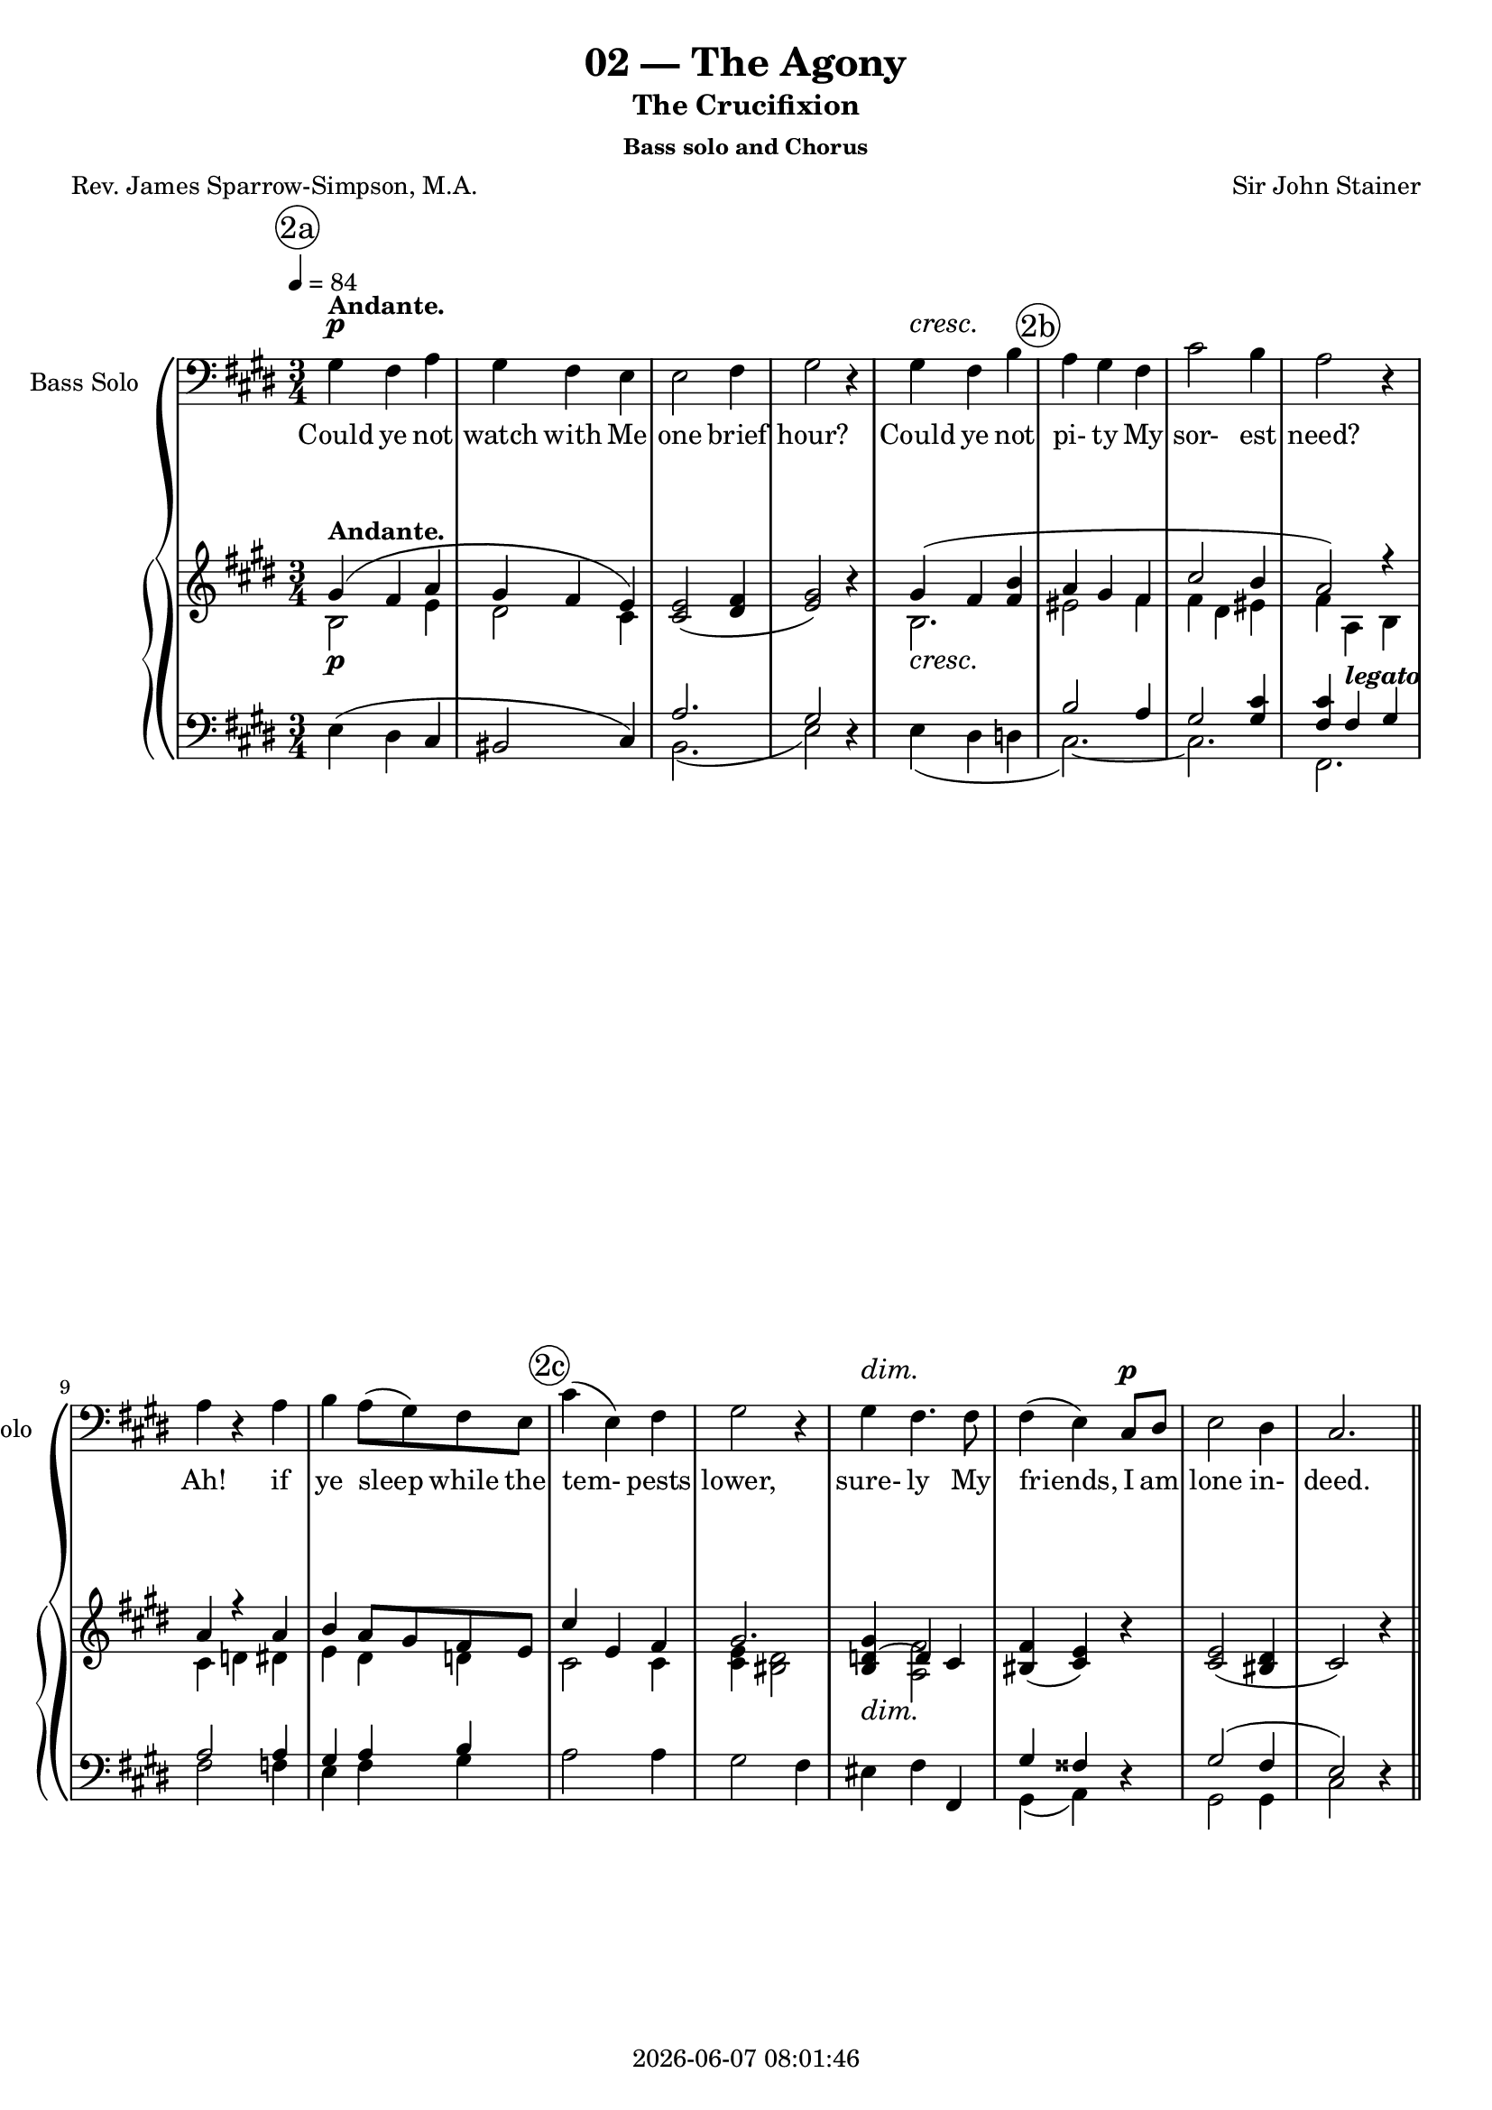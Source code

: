 \version "2.19.82"

today = #(strftime "%Y-%m-%d %H:%M:%S" (localtime (current-time)))

\header {
% centered at top
%  dedication  = "dedication"
  title       = "02 — The Agony"
  subtitle    = "The Crucifixion"
  subsubtitle = "Bass solo and Chorus"
%  instrument  = "instrument"
  
% arrangement of following lines:
%
%  poet    composer
%  meter   arranger
%  piece       opus

  composer    = "Sir John Stainer"
%  arranger    = "arranger"
%  opus        = "opus"

  poet        = "Rev. James Sparrow-Simpson, M.A."
%  meter       = "meter"
%  piece       = "piece"

% centered at bottom
% tagline     = "tagline" % default lilypond version
  tagline   = ##f
  copyright   = \today
}

 #(set-global-staff-size 18)

% \paper {
%   #(set-paper-size "a4")
%   line-width = 180\mm
%   left-margin = 20\mm
%   bottom-margin = 10\mm
%   top-margin = 10\mm
% }

global = {
  \key cis \minor
  \time 3/4
  \tempo 4=84
}

colour = {
  \override NoteHead.color   = #red
  \override Stem.color       = #red
  \override Beam.color       = #red
  \override Accidental.color = #red
  \override Slur.color       = #red
  \override Tie.color        = #red
  \override Dots.color       = #red
}

black = {
  \override NoteHead.color   = #black
  \override Stem.color       = #black
  \override Beam.color       = #black
  \override Accidental.color = #black
  \override Slur.color       = #black
  \override Tie.color        = #black
  \override Dots.color       = #black
}

RehearsalTrack = {
%  \set Score.currentBarNumber = #5
%  \mark \markup { \box 5 }
  \mark \markup { \circle "2a" } s2.*5
  \mark \markup { \circle "2b" } s2.*5
  \mark \markup { \circle "2c" } s2.*6
  \mark \markup { \circle "2d" } s2.*5
  \mark \markup { \circle "3a" } s2.*6
  \mark \markup { \circle "3b" } s2.*6
  \mark \markup { \circle "3c" } s2.*6
  \mark \markup { \circle "4a" } s2.*5
  \mark \markup { \circle "4b" } s2.*5
  \mark \markup { \circle "4c" } s2.*5
  \mark \markup { \circle "4d" } s2.*6
  \mark \markup { \circle "5a" } s2.*6
  \mark \markup { \circle "5b" } s2.*5
  \mark \markup { \circle "5c" } s2.*5
  \mark \markup { \circle "5d" } s2.*6 \time 4/4
  \mark \markup { \circle "6a" } s1*2
  \mark \markup { \circle "6b" } s1*2
  \mark \markup { \circle "6c" } s1*3
  \mark \markup { \circle "6d" } s1*3
  \mark \markup { \circle "6e" } s1*3
  \mark \markup { \circle "7a" } s1*4
  \mark \markup { \circle "7b" } s1*4
  \mark \markup { \circle "7c" } s1*4
  \mark \markup { \circle "7d" } s1*4
  \mark \markup { \circle "7e" } s1*3
  \mark \markup { \circle "8a" } s1*3
  \mark \markup { \circle "8b" } s1*3
  \mark \markup { \circle "8c" } s1*3
  \mark \markup { \circle "8d" } s1*4
}

soloBass = \relative c' {
  gis4 fis a
  gis4 fis e
  e2 fis4
  gis2 r4
  gis4 fis b
  a4 gis fis % 2b
  cis'2 b4
  a2 r4
  a4 r a
  b4 a8(gis) fis e
  cis'4(e,) fis % 2c
  gis2 r4
  gis4 fis4. fis8
  fis4(e) cis8 dis
  e2 dis4
  cis2. \bar "||" \break
  s2.*17
  gis'4 fis a % 3c
  gis4 fis e
  e2 fis4
  gis2 r4
  gis4 fis b
  a4. gis8 fis4
  cis'2 b4 % 4a
  a2 r4
  a4 a a
  b4. b8 gis e
  c'4(e,) fis
  gis2 r4 % 4b
  gis4 gis fis
  e2 cis4
  cis4 e fis
  gis2 r4 \bar "||" \break
  s2.*17
  gis4 fis a % 5c
  gis4-> fis-> e->\fermata
  r4 e cis
  dis2 r4
  b'4 cis4. b8
  b8 r ais4. fis8 % 5d
  fis4(gis) a
  gis2 r4
  gis4 a gis cis4 e dis
  cis4(b) a % 5e
  gis2 r4
  gis4 cis, e
  e4(dis) cis
  cis4. bis8 cis4
  gis2. \bar "||" \key f \minor \clef "treble_8" \time 4/4
  r1 % 6a
  r2 r4 c'8^\markup \bold TENOR. c
  c4. aes8 f aes c f % 6b
  e4 c r c
  g'4 bes,8. bes16 des4 g,8. g16 % 6c
  c2 aes4 r
  r4 f8. f16 c'4 aes
  f8 g aes8. aes16 aes4 g8 f % 6d
  c'4 \clef bass g^\markup{\bold \upright BASS \italic { (a voice in the choir ) }} c4. c8
  c4. g8 e4 d8 c
  g'8 g4. \clef "treble_8" e4^\markup \bold TENOR e
  \key fis \minor e2 r4 \clef bass e4^\markup \bold BASS
  a4 r r8 a a a
  a4 e fis d % 7a
  a'2 a8 a b cis
  d2 d4 e
  cis2 r4 a
  g4 e a8(b) cis(d) % 7b
  e2\fermata e,\fermata
  a,2 r
  \clef "treble_8" \key a \minor r4 e''8.^\markup \bold TENOR e16 f4 e
  d4-> ( cis-> d-> c % 7c
  b4-> a bes-> a
  gis4) a b c
  e,4 r \clef bass e^\markup{\bold BASS \italic{ (one of the choir)}} e
  c'2 a8 b c a % 7d
  b8. g16 e4 a d,
  e4 f g8. g16 g4\fermata
  \clef "treble_8" r4 g8^\markup \bold TENOR g g4. g8
  bes4 bes r a8 a % 7e
  a4 gis8 fis g2\fermata
  r4 e8 e f2
  f4 e r e % 8a
  cis'8 cis c8. c16 b4 e8 e
  e8 e d d cis cis r fis
  fis4 a,4 a8. a16 b8 c % 8b
  b4. fis8 a g4 g8
  c4 c8 c b b b b
  a8 r a a d4. c8 % 8c
  c4 bes a c8 f
  ges4.\fermata f8 f4\fermata f,8 c'
  c4. b8 b4\fermata r % 8d
  r4 e,8. e16 a4 e
  gis2 fis4. fis8
  e2 r
  \bar "|."
}

dynamicsSoloBass = {
  \override DynamicTextSpanner.style = #'none
  s2.\p^\markup \bold \upright Andante.
  s2.
  s2.
  s2.
  s2.\cresc
  s2.
  s2.
  s2.
  s2.
  s2.
  s2.
  s2.
  s2.\dim
  s2 s4\p
  s2.
  s2.
  s2.*17
  s2.\p % 3c
  s2.
  s2.
  s2.
  s2.\cresc
  s2.
  s2. % 4a
  s2.
  s2.\mf
  s2.
  s2.
  s2. % 4b
  s2.\p
  s2.
  s2.
  s2.
  s2.*17
  s2.-\markup{\bold SOLO \italic{(ad lib.)}} % 5b
  s2.
  s2.-\markup \italic \bold {a tempo}
  s2.
  s2.\mf
  s2 s4\p % 5c
  s2.
  s2.
  s2.
  s2.-\markup \italic \bold rit.
  s2. % 5d
  s2.
  s2. \dim
  s2 s4\p
  s2.
  s2. \time 4/4
  s1-\markup \upright \bold Allegro. % 6a
  s2. s4\f
}

wordsSoloBass = \lyricmode {
  Could ye not watch with Me one brief hour?
  Could ye not pi- ty My sor- est need?
  Ah! if ye sleep while the tem- pests lower,
  sure- ly My friends, I am lone in- deed.

  Could ye not watch with Me one brief hour?
  Did ye not say up- on Ke- dron's slope,
  Ye would not fall in- to the Tempt- er's power?
  Did ye not mur- mur great words of hope?

  Could ye not watch with Me?
  e- ven so:
  Will- ing in heart, but the flesh is vain.
  Back to mine a- gon- y I must go,
  Lone- ly to pray in bit- ter- est pain.

  And they laid their hands on Him, and took Him,
  and led him a- way to the high priest.
  And the high priest ask- ed Him and said un- to Him,
  Art Thou the Christ, the Son of the Bles- sed?
  Je- sus said, I am:
  And ye shall see the Son of man sit- ting on the right hand of power,
  and com- ing in the clouds of heaven.

  Then the high priest rent __ his clothes, and saith:
  What need we an- y fur- ther wit- ness- es?
  Ye have heard the blas- pe- my.

  And they all con- demned Him to be guilt- y of death.
  And they bound Je- sus and car- ried Him a- way and de- liv- ered Him to Pi- late.
  And Pi- late, wil- ling to con- tent the peo- ple,
  re- leas- ed Bar- ab- bas un- to them, and de- liv- ered Je- sus,
  when he had Scourg- ed Him, to be cru- ci- fied.
  And the sol- diers led Him a- way.
}

soprano = \relative c' {
  s2.*16
  e4 e r8 e % 2d
  fis 4 e r
  gis4. gis8 gis-> fis
  e4 dis gis
  gis4 gis gis8. gis16
  gis2 gis4 % 3a
  a4(b) a
  gis4 r gis
  gis4 gis r
  bis4 bis bis8 bis
  bis4 ais4. ais8
  bis4 gis2 % 3b
  bis4 cis dis
  e4 r dis
  cis4 r bis
  a4(e) fis
  gis2 r4 \bar "||" \break
  s2.*16
  e4 e r8 e % 4c
  fis 4 e r
  gis4. gis8 gis-> fis
  e4 dis gis
  gis4 gis gis8. gis16
  gis2 gis4 % 4d
  a4(b) a
  gis4 r gis
  gis4 gis r
  bis4 bis bis8 bis
  bis4 ais4. ais8
  bis4 gis2 % 5a
  bis4 cis dis
  e4 r dis
  cis4 r bis
  a4(e) fis
  gis2 r4 \bar "||" \break
  s2.*16
  \time 4/4 \key c \minor
  s1*45
  \bar "|."
}

dynamicsSop = {
  \override DynamicTextSpanner.style = #'none
  s2.*16
  s2.\pp % 2d
  s2.
  s2.
  s2.
  s2 s4\cresc
  s2. % 3a
  s4\< s\! s\>
  s2\! s4\mf
  s2.
  s2.\cresc
  s2.
  s2. % 3b
  s2.\f
  s2 s4\dim
  s2 s4\p
  s2 s4\pp
  s2.
  s2.*16
  s2\pp s8 s\< % 4c
  s4\>s2\!
  s2.
  s2.
  s2 s4\cresc
  s2 s4\<
  s4 \! s s\>
  s2\! s4\mf
  s2.
  s2.\cresc
  s2.
  s2. % 5a
  s2.\f
  s2 s4\dim
  s2 s4\p
  s2 s4\pp
  s2.
}

wordsSop = \lyricmode {
  Je- su, Lord, Je- su,
  bowed in bit- ter an- guish,
  and bear- ing all the e- vil we have done,
  Oh, teach us,
  teach us how to love Thee for Thy love;
  Help us to pray, and watch, and mourn with Thee.

  Je- su, Lord, Je- su,
  bowed in bit- ter an- guish,
  and bear- ing all the e- vil we have done,
  Oh, teach us,
  teach us how to love Thee for Thy love;
  Help us to pray, and watch, and mourn with Thee.
}

alto = \relative c' {
  s2.*16
  cis4 cis r8 cis % 2d
  dis4 cis r
  cis4. e8 e-> d
  cis4 bis gis'
  bis,4 cis dis8. dis16
  e2 e4 % 3a
  fis4(gis)fis
  dis4 r gis
  dis4 dis r
  gis4 gis dis8 dis
  dis4 dis4. dis8
  dis4 bis2 % 3b
  gis'4 gis gis
  gis4 r fis
  e4 r d
  cis2 c4
  b2 r4
  s2.*16
  cis4 cis r8 cis % 4c
  dis4 cis r
  cis4. e8 e-> d
  cis4 bis gis'
  bis,4 cis dis8. dis16
  e2 e4 % 4d
  fis4(gis)fis
  dis4 r gis
  dis4 dis r
  gis4 gis dis8 dis
  dis4 dis4. dis8
  dis4 bis2 % 5a
  gis'4 gis gis
  gis4 r fis
  e4 r d
  cis2 c4
  b2 r4
}

dynamicsAlto = {
  \override DynamicTextSpanner.style = #'none
  s2.*16
  s2.\pp % 2d
}

wordsAlto = \lyricmode {
  Je- su, Lord, Je- su,
  bowed in bit- ter an- guish,
  and bear- ing all the e- vil we have done,
  Oh, teach us,
  teach us how to love Thee for Thy love;
  Help us to pray, and watch, and mourn with Thee.
  Je- su, Lord, Je- su,
  bowed in bit- ter an- guish,
  and bear- ing all the e- vil we have done,
  Oh, teach us,
  teach us how to love Thee for Thy love;
  Help us to pray, and watch, and mourn with Thee.
}

tenor = \relative c' {
  s2.*16
  gis4 gis r8 gis % 2c
  a4 gis r
  gis4. gis8 a-> a
  gis4 gis gis
  gis4 ais bis8. bis16
  cis2 cis4 % 3a
  cis4(d) cis
  bis4 r gis
  bis4 bis r
  dis4 dis gis,8 gis
  gis4 fisis4. fisis8
  gis4 gis2 % 3b
  dis'4 cis fis
  e4 r bis
  cis4 r e
  e2 e,4 e2 r4
  s2.*16
  gis4 gis r8 gis % 4c
  a4 gis r
  gis4. gis8 a-> a
  gis4 gis gis
  gis4 ais bis8. bis16
  cis2 cis4 % 4d
  cis4(d) cis
  bis4 r gis
  bis4 bis r
  dis4 dis gis,8 gis
  gis4 fisis4. fisis8
  gis4 gis2 % 5a
  dis'4 cis fis
  e4 r bis
  cis4 r e
  e2 e,4 e2 r4
}

dynamicsTenor = {
  \override DynamicTextSpanner.style = #'none
  s2.*16
  s2.\pp % 2d
}

wordsTenor = \lyricmode {
  Je- su, Lord, Je- su,
  bowed in bit- ter an- guish,
  and bear- ing all the e- vil we have done,
  Oh, teach us,
  teach us how to love Thee for Thy love;
  Help us to pray, and watch, and mourn with Thee.
  Je- su, Lord, Je- su,
  bowed in bit- ter an- guish,
  and bear- ing all the e- vil we have done,
  Oh, teach us,
  teach us how to love Thee for Thy love;
  Help us to pray, and watch, and mourn with Thee.
}

bass= \relative c {
  s2.*16
  cis4 cis r8 cis % 2c
  bis4 cis r
  e4. e8 fis-> fis
  gis4 gis gis
  gis4 gis gis8. gis16
  cis,2 cis4 % 3a
  fis4(eis) fis
  gis4 r gis
  gis4 gis r
  gis4 gis gis8 gis
  dis4 dis4. dis8
  gis4 gis,2 % 3b
  gis'4 ais bis
  cis4 r gis
  a4 r a
  a,2 a4
  <e e'>2 r4
  s2.*16
  cis4 cis r8 cis % 3c
  bis4 cis r
  e4. e8 fis-> fis
  gis4 gis gis
  gis4 gis gis8. gis16
  cis,2 cis4 % 3d
  fis4(eis) fis
  gis4 r gis
  gis4 gis r
  gis4 gis gis8 gis
  dis4 dis4. dis8
  gis4 gis,2 % 4a
  gis'4 ais bis
  cis4 r gis
  a4 r a
  a,2 a4
  <e e'>2 r4
}

dynamicsBass = {
  \override DynamicTextSpanner.style = #'none
  s2.*16
  s2.\pp % 2d
}

wordsBass = \lyricmode {
  Je- su, Lord, Je- su,
  bowed in bit- ter an- guish,
  and bear- ing all the e- vil we have done,
  Oh, teach us,
  teach us how to love Thee for Thy love;
  Help us to pray, and watch, and mourn with Thee.
  Je- su, Lord, Je- su,
  bowed in bit- ter an- guish,
  and bear- ing all the e- vil we have done,
  Oh, teach us,
  teach us how to love Thee for Thy love;
  Help us to pray, and watch, and mourn with Thee.
}

pianoRH = \relative c' {
  s2.^\markup \upright \bold Andante.
  s2.
  <cis e>2(<dis fis>4
  <e gis>2) r4
  s2.
  s2. % 2b
  s2.
  s2.
  s2.
  s2.
  s2. % 2c
  s2.
  s2.
  <bis fis'>4(<cis e>) r
  <cis e>2(<bis dis>4
  cis2) r4
  <cis e>2 r8 q % 2d
  <dis fis>4 <cis e> r
  <cis gis'>4. <e gis>8 q <dis fis>
  <cis e>4 <bis dis> gis'
  s2.
  <e gis>2. % 3a
  <fis a>4(<gis b> <fis a>
  <dis gis>4) e gis
  <dis gis>2 r4
  <gis bis>2 <dis bis'>4
  s2.
  s2. % 3b
  s2.
  s4 r <fis dis'>(
  <e cis'>4) r s
  s2.
  s2 r4
  s2. % 3c
  s2.
  <cis e>2(<dis fis>4
  <e gis>2) r4
  s2.
  s2.
  s2. % 4a
  s2.
  s2.
  s2.
  s2.
  s2. % 4b
  s2.
  <cis e>4 r r
  s2.
  s2 r4
  <cis e>2 r8 q % 4c
  <dis fis>4 <cis e> r
  <cis gis'>4. <e gis>8 q <dis fis>
  <cis e>4 <bis dis> gis'
  s2.
  <e gis>2. % 4d
  <fis a>4(<gis b> <fis a>
  <dis gis>4) r gis
  <dis gis>2 r4
  <gis bis>2 <dis bis'>4
  s2.
  s2. % 5a
  s2.
  s4 r <fis dis'>(
  <e cis'>4) r s
  s2.
  s2.
  r2. % 5b
  r2.\fermata
  ais,2.
  bis4 dis <dis gis>
  s2.
  s2. % 5c
  s2.
  s2.
  s4 <bis dis a'> <cis gis'>
  s2.
  <cis e cis'>4 <dis b'> <cis e a> % 5d
  s2.
  gis'4(fis e)
  e4(dis cis)
  cis4.(bis8 cis4
  gis2.) \bar "||" \break \key f \minor \time 4/4
  c32^\markup \bold Allegro. aes c aes c aes c aes c32 aes c aes c aes c aes c32 aes c aes c aes c aes c32 aes c aes c aes c aes % 6a
  ges32 c ges32 c ges32 c ges32 c ges32 c ges32 c ges32 c ges32 c ges32 c ges32 c ges32 c ges32 c ges32 c ges32 c ges32 c ges32 c
  aes32 c aes32 c aes32 c aes32 c aes32 c aes32 c aes32 c aes32 c aes32 c aes32 c aes32 c aes32 c aes32 c aes32 c aes32 c aes32 c % 6b
  g32 c g32 c g32 c g32 c g32 c g32 c g32 c g32 c g32 c g32 c g32 c g32 c g32 c g32 c g32 c g32 c
  <bes c g'>4 r r2 % 6c
  r2 r4 <c f aes>8-> <c e bes'>->
  <c f c'>4-> r r2
  r2 <f aes b>4 r % 6d
  <g c>4 r r2
  r1
  r2 e4 e \bar "||" \key fis \minor % 6e
  cis2^\markup \bold Slow. <d e gis>
  <a' cis>4(<gis b> <fis d'> <e cis'>)
  s1 % 7a
  <cis e a cis>4(<gis' b> <fis d'> <e cis'>)
  s1
  <cis e a cis>4(<gis' b> <fis d'> <e cis'>)
  <e b'>4 <gis b e> <a cis e> <a e' a> % 7b
  s1
  <a cis e a>2 r \bar "||" \key a \minor
  r4^\markup \upright \bold {Allegro molto} <e e'>4 \( <f f'> <e e'>
                <d d'>4 <cis cis'> <d d'> <c c'> % 7c
                <b b'>4 <a a'> <bes bes'> <a a'>
                <gis gis'>4 <a a'> <b b'> <c c'>
                <d e>4 \) r4 r2
  <c e c'>4 r <c dis a'> r % 7d
  <e b'>2 s
  s2 <e g a>\fermata
  s1^\markup \bold Slow.
  s2. <c fis a>4 % 7e
  s1
  s1^\markup \bold {a tempo}
  s4 e r e % 8a
  <e cis'>4 <a c>(<a b>) <g e'>
  <fis e'>4 <b d>(<b cis>) <a fis'>
  <a c fis>4^\markup \upright \bold Moderato. r r2 % 8b
  <b, fis' b>2 <b e g>
  s1
  <d fis a>4 <d f a> <d f gis> <cis e a> % 8c
  <f a c>4 <c g' bes> <f a> s4
  <bes des ges>4.\fermata <f c' f>8 q4\fermata r
  <e g c>4. <dis fis b>8~q4\fermata <d f b> % 8d
  <d e b'>2 <c e a>
  <e gis>2 <dis fis>
  e2 r
}

pianoRHone = \relative c'' {
  \voiceOne
  gis4(fis a
  gis4 fis e)
  s2.
  s2.
  gis4(fis <fis b>
  a4 gis fis % 2b
  cis'2 b4
  a2) r4
  a4 r a
  b4 a8 gis fis e
  cis'4 e, fis % 2c
  gis2.
  <b, d gis>4 ~ d4 cis
  s2.
  s2.
  s2. \bar "||" \break
  s2. % 2d
  s2.
  s2.
  s2.
  gis'2.
  s2. % 3a
  s2.
  s2.
  s2.
  s2.
  bis4(ais4. ais8
  <dis, bis'>4 <bis gis'>2) % 3b
  bis'4(cis <fis, dis'>
  <e e'>4) s2
  s2 <d e b'>4(
  a'4 e <c e fis>
  <b e gis>2) s4
  gis'4(fis <e a> % 3c
  gis4 fis <cis e>)
  s2.
  s2.
  gis'4(fis <fis b>
  a4. gis8 fis4
  cis'2 b4 % 4a
  a2) s4
  a2 a4
  b4. b8 gis e
  cis'4 e, fis
  gis2. % 4b
  gis4 gis fis
  s2.
  cis4(e fis
  <bis, gis'>2) s4
  s2. % 4c
  s2.
  s2.
  s2.
  gis'2.
  s2. % 4d
  s2.
  s2.
  s2.
  s2.
  bis4(aes4. aes8
  <dis, bis'>4 <bis gis'>2) % 5a
  bis'4(cis dis
  <gis, e'>4) s2
  s2 <d e b'>4(
  a'4 e <c e fis>
  <b e gis>2) s4
  s2. % 5b
  s2.
  ais2.
  s2.
  b'4 cis4. b8
  b4 ais4. fis8 % 5c
  fis4 gis a
  gis2 r4
  gis4 <bis, dis a'> <cis gis'>
  cis' e dis
  s2. % 5d
  gis,2.
  s2.
  s2.
  s2.
  s2. \key f \minor \time 4/4
  s1 % 6a
  s1
  s1 % 6b
  s1
  s1 % 6c
  s1
  s1
  s1 % 6d
  s1
  s1
  s1 % 6e \bar "||" \key fis \minor
  s1
  s1
  <d b'>4(<cis a'> <fis a> <gis b>) % 7a
  s1
  <d b'>4(<cis a'> <fis a> <gis b>)
  s1
  s1 % 7b
  a'4\fermata gis8 fis gis2\fermata
  s1 \bar "||" \key a \minor
  s1
  s1 % 7c
  s1
  s1
  s1
  s1 % 7d
  s2 a,
  a2 s
  <f a>2 q
  bes2~bes4 s4 % 7e
  <b, e a>4(gis'8 fis <b, e gis>2\fermata)
  e2 f~
  f4 s2. % 8a
  s1
  s1
  s1 % 8b
  s1
  c'2 <d, b'>
  s1 % 8c
  s2. c'8 f
  s1
  s1 % 8d
  s1
  s1
  s1
}

pianoRHtwo = \relative c' {
  \voiceTwo
  b2 e4
  dis2 cis4
  s2.
  s2.
  b2.
  eis2 fis4 % 2b
  fis4 dis eis
  fis4 a, b
  cis4 d dis
  e4 dis d
  cis2 cis4 % 2c
  <cis e>4 <bis dis>2
  s4 <a fis'>2
  s2.
  s2.
  s2.
  s2. % 2d
  s2.
  s2.
  s2.
  bis4 cis dis
  s2. % 3a
  s2.
  s2.
  s2.
  s2.
  dis2.
  s2. % 3b
  gis2.~
  gis4 s2
  s2.
  <cis, e>2 s4
  s2.
  b2 s4 % 3c
  dis2 s4
  s2.
  s2.
  b2.
  eis2 s4
  fis4 dis eis % 4a
  fis4 a, b
  cis4 d dis
  e4 dis d
  cis2 cis4
  <cis e>4 <bis dis>2 % 4b
  d2~d4
  s2.
  cis2.
  s2.
  s2. % 4c
  s2.
  s2.
  s2.
  bis4 cis dis
  s2. % 4d
  s2.
  s2.
  s2.
  s2.
  dis2.
  s2. % 5a
  gis2 fis4
  e4 s2
  s2.
  <cis e>2 s4
  s2. % 5b
  s2.
  s2.
  s2.
  s2.
  e4 eis2
  fis2  cis4 % 5c
  fis2 <cis e>4
  dis4 cis dis
  e4 s2
  e4 fis2
  s2. % 5d
  e4 dis d
  s2.
  s2.
  s2.
  s2. \bar "||" \time 4/4 \key f \minor
  s1 % 6a
  s1
  s1 % 6b
  s1
  s1 % 6c
  s1
  s1
  s1 % 6d
  s1
  s1
  s1 \bar "||" \key fis \minor % 6e
  s1
  s1
  s2 d % 7a
  s1
  s2 d
  s1
  s1 % 7b
  <b' e>2 q
  s1 \bar "||" \key a \minor
  s1
  s1 % 7c
  s1
  s1
  s1
  s1 % 7d
  s2 dis,4 d
  <cis e>4 <d f> s2
  d4 c d eis
  d4 ees f s % 7e
  s4 <c dis> s2
  d1~
  d2 s % 8a
  s1
  s1
  s1 % 8b
  s1
  <e g>4 <d a'> a' g
  s1 % 8c
  s1
  s1
  s1
  s1
  s1
  s1
}

dynamicsPiano = {
  \override DynamicTextSpanner.style = #'none
  s2.\p
  s2.
  s2.
  s2.
  s2.\cresc
  s2. % 2b
  s2.
  s4 s2-\markup \bold legato
  s2.
  s2.
  s2. % 2c
  s2.
  s2.\dim
  s2.
  s2.
  s2.
  s2\pp s8 s\< % 2d
  s4 \> s2\!
  s2.
  s2.
  s2 s4\cresc
  s2. % 3a
  s4 \< s \! s \>
  s4 \! s s\mf
  s2.
  s2.\cresc
  s2.
  s2. % 3b
  s2.\f
  s2 s4\dim
  s2 s4\p
  s2 s4\pp
  s2.
  s2.\p % 3c
  s2.
  s2.
  s2.
  s2.\cresc
  s2.
  s2. % 4a
  s4 s2-\markup \bold legato
  s2.\mf
  s2.
  s2.
  s2. %4b
  s2.\p
  s2.
  s2.
  s2.
  s2\pp s4\< % 4c
  s4 \> s \! s
  s2.
  s2.
  s2 s4\cresc
  s2.\< % 4d
  s2 \! s4 \>
  s2 \! s4\mf
  s2.
  s2.\cresc
  s2.
  s2. % 5a
  s2.\f
  s2 s4\dim
  d2 s4\p
  s2 s4\pp
  s2.
  s2. % 5b
  s2.
  s4\p s2-\markup \bold legato
  s2.
  s2.\cresc
  s2.\dim % 5c
  s2.
  s2.
  s2.
  s2.-\markup \bold rit.
  s2. % 5d
  s2.
  s2.\dim
  s2 s4\p s2.
  s2. \time 4/4
  s1-\markup \upright {Full Sw.} % 6a
  s1
  s1 % 6b
  s1\cresc
  s1\f % 6c
  s1
  s1
  s1 % 6d
  s1
  s1
  s2 s\p % 6e
  s1
  s2 s\cresc
  s1 % 7a
  s1\cresc
  s1
  s1\cresc
  s2\cresc s\f % 7b
  s1-\markup \bold {colla voce}
  s1
  s1
  s1 % 7c
  s1
  s1-\markup \bold rit.
  s1
  s1 % 7d
  s1
  s1
  s1\p
  s2. s4\pp % 7e
  s1
  s1\p
  s1 % 8a
  s4 s2.\cresc
  s1
  s1\f % 8b
  s1\p
  s1
  s4 s2.\cresc
  s2 s\f
  s1
  s2.\pp s4\pp
  s1
  s1
  s1
}

pianoLH = \relative c {
  \oneVoice
  e4(dis cis
  bis2 cis4)
  s2.
  s2 r4
  s2.
  s2. % 2b
  s2.
  s2.
  s2.
  s2.
  a'2 a4 % 2c
  gis2 fis4
  eis4 fis fis,
  s2 r4
  s2.
  s2 r4 \bar "||" \break
  s2 r8 s % 2d
  s2 r4
  s2.
  s2 gis'4
  s2.
  s2. % 3a
  s2.
  s4 r gis
  s2 r4
  s2.
  s2.
  s2. % 3b
  s2.
  s4 r s
  s4 r a
  a,2.
  <e e'>2 r4
  e'4(dis cis % 3c
  bis2 cis4)
  s2.
  s2 r4
  s2.
  s2.
  s2. % 4a
  s2.
  s2.
  s2.
  a'2 a4
  gis2 fis4 % 4b
  s2.
  s4 r r
  s2.
  s2 r4
  s2 r8 s8 % 4c
  s2 r4
  s2.
  gis2 gis4
  s2.
  s2. % 4d
  s2.
  s4 r gis4
  s2 r4
  s2.
  s2.
  s2. % 5a
  s2.
  s4 r s4
  s4 r a
  a,2.
  s2 r4
  r2. % 5b
  r2.\fermata
  s2.
  s2.
  s2.
  s2. % 5c
  s2.
  bis4 ais bis
  cis4 fis e
  s2.
  a2 a,4 % 5d
  s2.
  s2.
  s2.
  s2.
  s2.
  \clef treble \time 4/4 \key f \minor
  ees''32 c ees c ees c ees c ees c ees c ees c ees c ees c ees c ees c ees c ees c ees c ees c ees c % 6a
  e32 c e c e c e c e c e c e c e c e c e c e c e c e c e c e c e c
  f32 c f c f c f c f c f c f c f c f c f c f c f c f c f c f c f c % 6b
  e32 c e c e c e c e c e c e c e c e c e c e c e c e c e c e c e c
  \clef bass
  <e, g c>4 r r2 % 6c
  r2 r4 f8-> g->
  aes4-> r r2
  r2 d,4 r % 6d
  e4 r r2
  r1
  r2 e4 e \bar "||" \key fis \minor % 6e
  e2 e
  a,1~
  a1~ % 7a
  a1~
  a1~
  a2. a'4
  gis4 e a8 b cis dis % 7b
  e2\fermata e,\fermata
  <a, a'>2 r \bar "||" \key a \minor
  s1
  s1 % 7c
  s1
  s1
  s4 r r2
  a'4 e a r % 7d
  gis4(g fis f
  e d cis2\fermata )
  d4(ees d c
  bes c d dis % 7e
  e4 a e2\fermata )
  s1
  <gis b>2 r % 8a
  a2 e
  b'2 fis
  dis4 r r2 % 8b
  dis2 e
  e4 fis g2
  d4 c b c % 8c
  d4 e f a
  bes4.\fermata a8 a4\fermata r
  b,2~b4\fermata a % 8d
  gis2 a
  s1
  s2 r
}

pianoLHone = \relative c' {
  \voiceOne
  s2.
  s2.
  a2.
  gis2 s4
  s2.
  b2 a4 % 2b
  gis2 <gis cis>4
  <fis cis'>4 fis gis
  a2 a4
  gis4 a b
  s2. % 2c
  s2.
  s2.
  gis4 fisis s
  gis2(fis4
  e2) s4
  gis2 s8 gis % 2d
  a4 gis s
  gis2 a4->
  gis4 gis s
  gis4 ais bis
  cis2. % 3a
  cis4 d cis
  bis4 s2
  bis2 s4
  d2 gis,4
  gis4 fisis4. fisis8
  gis4 gis2 % 3b
  dis'4 cis s
  s2 bis4
  cis4 s2
  s2.
  s2.
  s2. % 3c
  s2.
  a2.
  gis2 s4
  s2.
  b2 a4
  a2 <gis cis>4 % 4a
  <fis cis'>4 fis gis
  a2 a4
  gis4 a b
  s2.
  gis2 fis4 % 4b
  b4 a a
  gis4 s2
  e2 cis4
  d2 s4
  gis2 s8 gis % 4c
  a4 gis s
  gis2 a4
  s2.
  gis4 ais bis
  cis2. % 4d
  cis4 d cis
  bis4 s2
  bis2 s4
  dis2 gis,4
  gis4 fisis4. fisis8
  gis4 gis2 % 5a
  dis'4 cis bis
  s2 bis4
  cis4 s2
  s2.
  e,2 s4 \bar "||"
  s2. % 5b
  s2.
  fisis2.
  gis4 bis bis
  b2.
  cis2 ais4 % 5c
  b2 s4
  s2.
  s2.
  cis4 bis2
  s2. % 5d
  b2.
  cis2 cis4
  gis2 gis4
  fis2 e4
  dis2.
  \clef treble \bar "||" \time 4/4 \key f \minor
  s1 % 6a
  s1
  s1 % 6b
  s1
  \clef bass
  s1 % 6c
  s1
  s1
  s1 % 6d
  s1
  s1
  s1 \bar "||" \key fis \minor % 6e
  s1
  s1
  s1 % 7a
  s1
  s1
  s1
  s1 % 7b
  s1
  s1 \bar "||" \key a \minor
  c'4 b c b
  a4 g a g % 7c
  f4 e f e
  d4 e d c
  b4 s2.
  s1 % 7d
  s1
  s1
  s1
  s1 % 7e
  s1
  b'1
  s1 % 8a
  s1
  s1
  s1 % 8b
  s1
  s1
  s1 % 8c
  s1
  s1
  s1 % 8d
  s1
  b2 a
  gis2 s
}

pianoLHtwo = \relative c {
  \voiceTwo
  s2.
  s2.
  b2.(
  e2) s4
  e4(dis d
  cis2.)~ % 2b
  cis2.
  fis,2.
  fis'2 f4
  e4 fis gis
  s2. % 2c
  s2.
  s2.
  gis,4(a) s
  gis2 gis4
  cis2 s4
  cis2 s8 cis % 2d
  bis4 cis s
  a2 fis'4
  gis4 gis s
  gis2.
  cis,2. % 3a
  fis4(eis fis
  gis4) s2
  gis2 s4
  gis2 gis4
  dis2.
  gis4 gis,2 % 3b
  gis'4(ais bis
  cis4) s gis(
  a4) s2
  s2.
  s2.
  s2.  % 3c
  s2.
  b,2.(
  e2) s4
  e4( dis d
  cis2.)~
  cis2. % 4a
  fis,2.
  fis'2 f4
  e4 fis gis
  s2.
  s2. % 4b
  eis4 fis fis,
  gis4 s2
  a2.(
  gis2) s4
  cis2 s8 cis % 4c
  bis4 cis s
  e2 fis4
  s2.
  gis2.
  cis,2. % 4d
  fis4(eis fis
  gis4) s2
  gis2 s4
  gis2 gis4
  dis2.
  gis4 gis,2 % 5a
  gis'4(ais bis
  cis4) s gis(
  a4) s2
  s2.
  e,2 s4
  s2. % 5b
  s2.
  cis'2.
  gis2 r4
  gis'4 g2
  fis2 e4 % 5c
  dis2 cis4
  s2.
  s2.
  a'4 gis2
  s2. % 5d
  e4 fis gis
  a2 gis4
  fis2 e4
  dis2 cis4
  bis2.\fermata
  \clef treble \key f \minor \time 4/4
  s1 % 6a
  s1
  s1 % 6b
  s1
  \clef bass s1 % 6c
  s1
  s1
  s1 % 6d
  s1
  s1
  s1 % 6e \key fis \minor \bar "||"
  s1
  s1
  s1 % 7a
  s1
  s1
  s1
  s1 % 7b
  s1
  s1 \bar "||" \key a \minor
  a'4(gis a g
  f4 e f e % 7c
  d4 c d c
  b4 c b a
  gis4) s2.
  s1 % 7d
  s1
  s1
  s1
  s1 % 7e
  s1
  gis'2 a
  s1 % 8a
  s1
  s1
  s1 % 8b
  s1
  s1
  s1 % 8c
  s1
  s1
  s1 % 8d
  s1
  b,1
  <e, e'>2 s
}

\score {
  \context GrandStaff <<
    <<
      \new ChoirStaff <<
                                % Bass Solo staff
        \new Dynamics \dynamicsSoloBass
        \new Staff \with { instrumentName = #"Bass Solo" shortInstrumentName = #"Solo" } <<
          \new Voice \RehearsalTrack
          \clef bass
          \new Voice = "solo" { \global \soloBass }
          \new Lyrics \lyricsto "solo" \wordsSoloBass
        >>
                                % Single soprano staff
        \new Dynamics \dynamicsSop
        \new Staff \with { instrumentName = #"Soprano" shortInstrumentName = #"S" } <<
          \new Voice = "soprano" { \global \soprano }
          \new Lyrics \lyricsto "soprano" \wordsSop
        >>
                                % Single alto staff
        \new Dynamics \dynamicsSop
        \new Staff \with { instrumentName = #"Alto" shortInstrumentName = #"A" } <<
          \new Voice = "alto" { \global \alto }
          \new Lyrics \lyricsto "alto" \wordsAlto
        >>
                                % Single tenor staff
        \new Dynamics \dynamicsSop
        \new Staff \with { instrumentName = #"Tenor" shortInstrumentName = #"T" } <<
          \clef "treble_8"
          \new Voice = "tenor" { \global \tenor }
          \new Lyrics \lyricsto "tenor" \wordsTenor
        >>
                                % Single bass staff
        \new Dynamics \dynamicsSop
        \new Staff \with { instrumentName = #"Bass" shortInstrumentName = #"B" } <<
          \clef "bass"
          \new Voice = "bass" { \global \bass }
          \new Lyrics \lyricsto "bass" \wordsBass
        >>
      >>
      \new PianoStaff <<
        \new Staff <<
          \new Voice { \global \pianoRH    }
          \new Voice { \global \pianoRHone }
          \new Voice { \global \pianoRHtwo }
        >>
        \new Dynamics \dynamicsPiano
        \new Staff <<
          \clef "bass"
          \new Voice { \global \pianoLH    }
          \new Voice { \global \pianoLHone }
          \new Voice { \global \pianoLHtwo }
        >>
      >>
    >>
  >>
  \layout {
    indent = 1.5\cm
    \context {
      \Staff \RemoveAllEmptyStaves
    }
  }
  \midi {}
}
